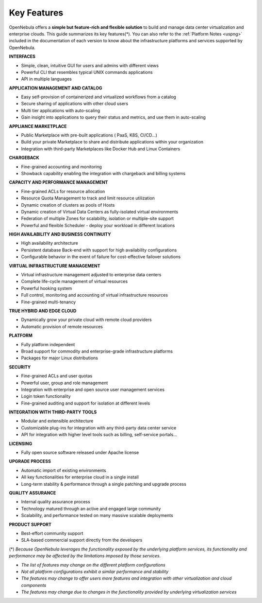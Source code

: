 .. _key_features:
.. _features:

============
Key Features
============

OpenNebula offers a **simple but feature-rich and flexible solution** to build and manage data center virtualization and enterprise clouds. This guide summarizes its key features(\*). You can also refer to the :ref:`Platform Notes <uspng>` included in the documentation of each version to know about the infrastructure platforms and services supported by OpenNebula.

**INTERFACES**

* Simple, clean, intuitive GUI for users and admins with different views
* Powerful CLI that resembles typical UNIX commands applications
* API in multiple languages

**APPLICATION MANAGEMENT AND CATALOG**

* Easy self-provision of containerized and virtualized workflows from a catalog
* Secure sharing of applications with other cloud users
* Multi tier applications with auto-scaling
* Gain insight into applications to query their status and metrics, and use them in auto-scaling

**APPLIANCE MARKETPLACE**

* Public Marketplace with pre-built applications ( PaaS, K8S, CI/CD…)
* Build your private Marketplace to share and distribute applications within your organization
* Integration with third-party Marketplaces like Docker Hub and Linux Containers

**CHARGEBACK**

* Fine-grained accounting and monitoring
* Showback capability enabling the integration with chargeback and billing systems

**CAPACITY AND PERFORMANCE MANAGEMENT**

* Fine-grained ACLs for resource allocation
* Resource Quota Management to track and limit resource utilization
* Dynamic creation of clusters as pools of Hosts
* Dynamic creation of Virtual Data Centers as fully-isolated virtual environments
* Federation of multiple Zones for scalability, isolation or multiple-site support
* Powerful and flexible Scheduler - deploy your workload in different locations

**HIGH AVAILABILITY AND BUSINESS CONTINUITY**

* High availability architecture
* Persistent database Back-end with support for high availability configurations
* Configurable behavior in the event of failure for cost-effective failover solutions

**VIRTUAL INFRASTRUCTURE MANAGEMENT**

* Virtual infrastructure management adjusted to enterprise data centers
* Complete life-cycle management of virtual resources
* Powerful hooking system
* Full control, monitoring and accounting of virtual infrastructure resources
* Fine-grained multi-tenancy

**TRUE HYBRID AND EDGE CLOUD**

* Dynamically grow your private cloud with remote cloud providers
* Automatic provision of remote resources

**PLATFORM**

* Fully platform independent
* Broad support for commodity and enterprise-grade infrastructure platforms
* Packages for major Linux distributions

**SECURITY**

* Fine-grained ACLs and user quotas
* Powerful user, group and role management
* Integration with enterprise and open source user management services
* Login token functionality
* Fine-grained auditing and support for isolation at different levels

**INTEGRATION WITH THIRD-PARTY TOOLS**

* Modular and extensible architecture
* Customizable plug-ins for integration with any third-party data center service
* API for integration with higher level tools such as billing, self-service portals…

**LICENSING**

* Fully open source software released under Apache license 

**UPGRADE PROCESS**

* Automatic import of existing environments
* All key functionalities for enterprise cloud in a single install
* Long-term stability & performance through a single patching and upgrade process

**QUALITY ASSURANCE**

* Internal quality assurance process
* Technology matured through an active and engaged large community
* Scalability, and performance tested on many massive scalable deployments

**PRODUCT SUPPORT**

* Best-effort community support
* SLA-based commercial support directly from the developers


(\*) *Because OpenNebula leverages the functionality exposed by the underlying platform services, its functionality and performance may be affected by the limitations imposed by those services.*

-  *The list of features may change on the different platform configurations*
-  *Not all platform configurations exhibit a similar performance and stability*
-  *The features may change to offer users more features and integration with other virtualization and cloud components*
-  *The features may change due to changes in the functionality provided by underlying virtualization services*
